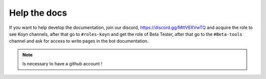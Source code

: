 Help the docs
=====

If you want to help develop the documentation,
join our discord, https://discord.gg/MttV6XVwTQ and acquire the role to see Koyn channels,
after that go to ``#roles-koyn`` and get the role of Beta Tester,
after that go to the ``#Beta-tools`` channel and ask for access to write pages in the bot documentation.

.. note::

   Is necessary to have a github account !
